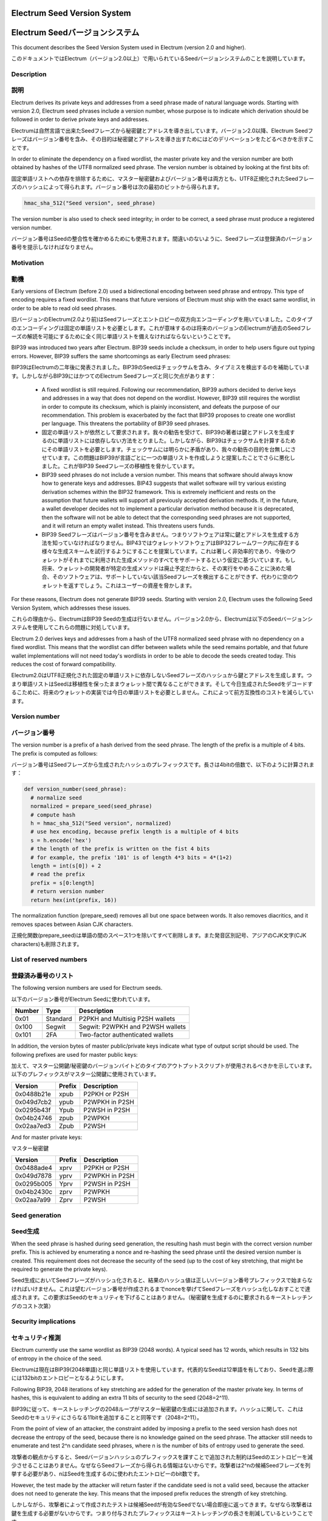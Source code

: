 Electrum Seed Version System
============================
Electrum Seedバージョンシステム
=============================

This document describes the Seed Version System used in Electrum
(version 2.0 and higher).

このドキュメントではElectrum（バージョン2.0以上）で用いられているSeedバージョンシステムのことを説明しています。

Description
-----------
説明
----

Electrum derives its private keys and addresses from a seed phrase
made of natural language words. Starting with version 2.0, Electrum
seed phrases include a version number, whose purpose is to indicate
which derivation should be followed in order to derive private keys
and addresses.

Electrumは自然言語で出来たSeedフレーズから秘密鍵とアドレスを導き出しています。バージョン2.0以降、Electrum Seedフレーズはバージョン番号を含み、その目的は秘密鍵とアドレスを導き出すためにはどのデリベーションをたどるべきかを示すことです。

In order to eliminate the dependency on a fixed wordlist, the master
private key and the version number are both obtained by hashes of the
UTF8 normalized seed phrase. The version number is obtained by looking
at the first bits of:

固定単語リストへの依存を排除するために、マスター秘密鍵およびバージョン番号は両方とも、UTF8正規化されたSeedフレーズのハッシュによって得られます。バージョン番号は次の最初のビットから得られます。

.. code-block:: python

    hmac_sha_512("Seed version", seed_phrase)

The version number is also used to check seed integrity; in order to
be correct, a seed phrase must produce a registered version number.

バージョン番号はSeedの整合性を確かめるためにも使用されます。間違いのないように、Seedフレーズは登録済のバージョン番号を提示しなければなりません。

Motivation
----------
動機
----

Early versions of Electrum (before 2.0) used a bidirectional encoding
between seed phrase and entropy. This type of encoding requires a
fixed wordlist. This means that future versions of Electrum must ship
with the exact same wordlist, in order to be able to read old seed
phrases.

旧バージョンのElectrum(2.0より前)はSeedフレーズとエントロピーの双方向エンコーディングを用いていました。このタイプのエンコーディングは固定の単語リストを必要とします。これが意味するのは将来のバージョンのElectrumが過去のSeedフレーズの解読を可能にするために全く同じ単語リストを備えなければならないということです。

BIP39 was introduced two years after Electrum. BIP39 seeds include a
checksum, in order to help users figure out typing errors. However,
BIP39 suffers the same shortcomings as early Electrum seed phrases:

BIP39はElectrumの二年後に発表されました。BIP39のSeedはチェックサムを含み、タイプミスを検出するのを補助しています。しかしながらBIP39にはかつてのElectrum Seedフレーズと同じ欠点があります：

 - A fixed wordlist is still required. Following our recommendation,
   BIP39 authors decided to derive keys and addresses in a way that
   does not depend on the wordlist. However, BIP39 still requires the
   wordlist in order to compute its checksum, which is plainly
   inconsistent, and defeats the purpose of our recommendation. This
   problem is exacerbated by the fact that BIP39 proposes to create
   one wordlist per language. This threatens the portability of BIP39
   seed phrases.
   
 - 固定の単語リストが依然として要求されます。我々の勧告を受けて、BIP39の著者は鍵とアドレスを生成するのに単語リストには依存しない方法をとりました。しかしながら、BIP39はチェックサムを計算するためにその単語リストを必要とします。チェックサムには明らかに矛盾があり、我々の勧告の目的を台無しにさせています。この問題はBIP39が言語ごとに一つの単語リストを作成しようと提案したことでさらに悪化しました。これがBIP39 Seedフレーズの移植性を脅かしています。

 - BIP39 seed phrases do not include a version number. This means that
   software should always know how to generate keys and
   addresses. BIP43 suggests that wallet software will try various
   existing derivation schemes within the BIP32 framework. This is
   extremely inefficient and rests on the assumption that future
   wallets will support all previously accepted derivation
   methods. If, in the future, a wallet developer decides not to
   implement a particular derivation method because it is deprecated,
   then the software will not be able to detect that the corresponding
   seed phrases are not supported, and it will return an empty wallet
   instead. This threatens users funds.
   
 - BIP39 Seedフレーズはバージョン番号を含みません。つまりソフトウェアは常に鍵とアドレスを生成する方法を知っていなければなりません。BIP43ではウォレットソフトウェアはBIP32フレームワーク内に存在する様々な生成スキームを試行するようにすることを提案しています。これは著しく非効率的であり、今後のウォレットがそれまでに利用された生成メソッドのすべてをサポートするという仮定に基づいています。もし将来、ウォレットの開発者が特定の生成メソッドは廃止予定だからと、その実行をやめることに決めた場合、そのソフトウェアは、サポートしていない該当Seedフレーズを検出することができず、代わりに空のウォレットを返すでしょう。これはユーザーの資産を脅かします。

For these reasons, Electrum does not generate BIP39 seeds. Starting
with version 2.0, Electrum uses the following Seed Version System,
which addresses these issues.

これらの理由から、ElectrumはBIP39 Seedの生成は行ないません。バージョン2.0から、Electrumは以下のSeedバージョンシステムを使用してこれらの問題に対処しています。

Electrum 2.0 derives keys and addresses from a hash of the UTF8
normalized seed phrase with no dependency on a fixed wordlist.
This means that the wordlist can differ between wallets while the seed remains
portable, and that future wallet implementations will not need
today's wordlists in order to be able to decode the seeds
created today. This reduces the cost of forward compatibility.

Electrum2.0はUTF8正規化された固定の単語リストに依存しないSeedフレーズのハッシュから鍵とアドレスを生成します。つまり単語リストはSeedは移植性を保ったままウォレット間で異なることができます。そして今日生成されたSeedをデコードするこために、将来のウォレットの実装では今日の単語リストを必要としません。これによって前方互換性のコストを減らしています。



Version number
--------------
バージョン番号
------------

The version number is a prefix of a hash derived from the seed
phrase. The length of the prefix is a multiple of 4 bits. The prefix
is computed as follows:

バージョン番号はSeedフレーズから生成されたハッシュのプレフィックスです。長さは4bitの倍数で、以下のように計算されます：

.. code-block:: python

  def version_number(seed_phrase):
    # normalize seed
    normalized = prepare_seed(seed_phrase)
    # compute hash
    h = hmac_sha_512("Seed version", normalized)
    # use hex encoding, because prefix length is a multiple of 4 bits
    s = h.encode('hex')
    # the length of the prefix is written on the fist 4 bits
    # for example, the prefix '101' is of length 4*3 bits = 4*(1+2)
    length = int(s[0]) + 2
    # read the prefix
    prefix = s[0:length]
    # return version number
    return hex(int(prefix, 16))

The normalization function (prepare_seed) removes all but one space
between words. It also removes diacritics, and it removes spaces
between Asian CJK characters.

正規化関数(prepare_seed)は単語の間のスペース1つを除いてすべて削除します。また発音区別記号、アジアのCJK文字(CJK characters)も削除されます。



List of reserved numbers
------------------------
登録済み番号のリスト
------------------

The following version numbers are used for Electrum seeds.

以下のバージョン番号がElectrum Seedに使われています。

======== ========= =====================================
Number   Type      Description
======== ========= =====================================
0x01     Standard  P2PKH and Multisig P2SH wallets
0x100    Segwit    Segwit: P2WPKH and P2WSH wallets
0x101    2FA       Two-factor authenticated wallets
======== ========= =====================================

In addition, the version bytes of master public/private keys indicate
what type of output script should be used. The following prefixes are
used for master public keys:

加えて、マスター公開鍵/秘密鍵のバージョンバイトどのタイプのアウトプットスクリプトが使用されるべきかを示しています。以下のプレフィックスがマスター公開鍵に使用されています。

========== =========== ===================================
Version    Prefix      Description
========== =========== ===================================
0x0488b21e xpub        P2PKH or P2SH
0x049d7cb2 ypub        P2WPKH in P2SH
0x0295b43f Ypub        P2WSH in P2SH
0x04b24746 zpub        P2WPKH
0x02aa7ed3 Zpub        P2WSH
========== =========== ===================================

And for master private keys:

マスター秘密鍵

========== =========== ===================================
Version    Prefix      Description
========== =========== ===================================
0x0488ade4 xprv        P2PKH or P2SH
0x049d7878 yprv        P2WPKH in P2SH
0x0295b005 Yprv        P2WSH in P2SH
0x04b2430c zprv        P2WPKH
0x02aa7a99 Zprv        P2WSH
========== =========== ===================================


Seed generation
---------------
Seed生成
--------

When the seed phrase is hashed during seed generation, the resulting hash must
begin with the correct version number prefix. This is achieved by enumerating a
nonce and re-hashing the seed phrase until the desired version number is
created. This requirement does not decrease the security of the seed (up to the
cost of key stretching, that might be required to generate the private keys).

Seed生成においてSeedフレーズがハッシュ化されると、結果のハッシュ値は正しいバージョン番号プレフィックスで始まらなければいけません。これは望むバージョン番号が作成されるまでnonceを挙げてSeedフレーズをハッシュ化しなおすことで達成されます。この要求はSeedのセキュリティを下げることはありません。（秘密鍵を生成するのに要求されるキーストレッチングのコスト次第）


Security implications
---------------------
セキュリティ推測
---------------

Electrum currently use the same wordlist as BIP39 (2048 words). A
typical seed has 12 words, which results in 132 bits of entropy in the
choice of the seed.

Electrumは現在はBIP39(2048単語)と同じ単語リストを使用しています。代表的なSeedは12単語を有しており、Seedを選ぶ際には132bitのエントロピーとなるようにします。

Following BIP39, 2048 iterations of key stretching are added for the
generation of the master private key. In terms of hashes, this is
equivalent to adding an extra 11 bits of security to the seed
(2048=2^11).

BIP39に従って、キーストレッチングの2048ループがマスター秘密鍵の生成には追加されます。ハッシュに関して、これはSeedのセキュリティにさらなる11bitを追加することと同等です（2048=2^11）。

From the point of view of an attacker, the constraint added by
imposing a prefix to the seed version hash does not decrease the
entropy of the seed, because there is no knowledge gained on the seed
phrase. The attacker still needs to enumerate and test 2^n candidate
seed phrases, where n is the number of bits of entropy used to
generate the seed.

攻撃者の観点からすると、Seedバージョンハッシュのプレフィックスを課すことで追加された制約はSeedのエントロピーを減少させることはありません。なぜならSeedフレーズから得られる情報はないからです。攻撃者は2^nの候補Seedフレーズを列挙する必要があり、nはSeedを生成するのに使われたエントロピーのbit数です。

However, the test made by the attacker will return faster if the
candidate seed is not a valid seed, because the attacker does not need
to generate the key. This means that the imposed prefix reduces the
strength of key stretching.

しかしながら、攻撃者によって作成されたテストは候補Seedが有効なSeedでない場合即座に返ってきます。なぜなら攻撃者は鍵を生成する必要がないからです。つまり付与されたプレフィックスはキーストレッチングの長さを削減しているということです。

Let n denote the number of entropy bits of the seed, and m the number
of bits of difficulty added by key stretching: m =
log2(stretching_iterations). Let k denote the length of the prefix, in
bits.

nはSeedのエントロピーbitの数を示しており、mはキーストレッチングによって追加された難易度のbit数を示しています。m=log2(stretching_iterations)。kはビットの中のプレフィックスの長さを示しています。

On each iteration of the attack, the probability to obtain a valid seed is p = 2^-k

攻撃の各反復における、有効なSeedを得る確率 p = 2^-k

The number of hashes required to test a candidate seed is: p * (1+2^m) + (1-p)*1 = 1 + 2^(m-k)

候補Seedをテストするのに求められるハッシュの数 p * (1+2^m) + (1-p)*1 = 1 + 2^(m-k)

Therefore, the cost of an attack is: 2^n * (1 + 2^(m-k))

ゆえに、攻撃コストは 2^n * (1 + 2^(m-k))

This can be approximated as 2^(n + m - k) if m>k and as 2^n otherwise.

これは2^(n + m - k)、または2^nと近似することができます。

With the standard values currently used in Electrum, we obtain:
2^(132 + 11 - 8) = 2^135. This means that a standard Electrum seed
is equivalent, in terms of hashes, to 135 bits of entropy.

Electrumに現在使用されている標準値は 2^(132 + 11 - 8) = 2^135 です。つまり標準のElectrum Seedはハッシュに関して135bitエントロピーに相当するということです。

